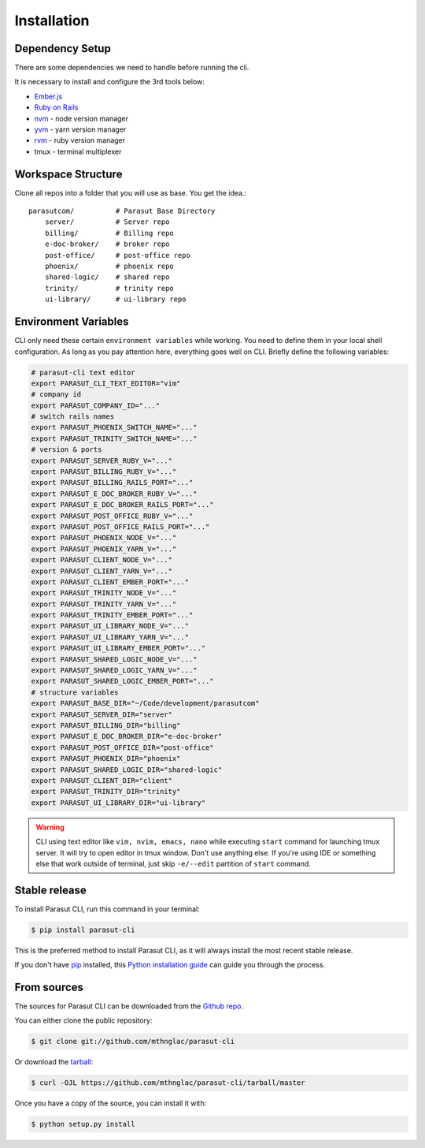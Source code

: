 .. highlight:: shell

============
Installation
============


Dependency Setup
----------------

There are some dependencies we need to handle before running the cli.

It is necessary to install and configure the 3rd tools below:

* `Ember.js`_
* `Ruby on Rails`_
* `nvm`_ - node version manager
* `yvm`_ - yarn version manager
* `rvm`_ - ruby version manager
* tmux - terminal multiplexer

.. _Ember.js: https://emberjs.com/
.. _Ruby on Rails: https://rubyonrails.org/
.. _nvm: https://github.com/nvm-sh/nvm
.. _yvm: https://yvm.js.org/
.. _rvm: https://rvm.io/


Workspace Structure
-------------------

Clone all repos into a folder that you will use as base. You get the idea.::

    parasutcom/          # Parasut Base Directory
        server/          # Server repo
        billing/         # Billing repo
        e-doc-broker/    # broker repo
        post-office/     # post-office repo
        phoenix/         # phoenix repo
        shared-logic/    # shared repo
        trinity/         # trinity repo
        ui-library/      # ui-library repo


Environment Variables
---------------------

CLI only need these certain ``environment variables`` while working. You need
to define them in your local shell configuration. As long as you pay attention
here, everything goes well on CLI. Briefly define the following variables:

.. code-block:: console

    # parasut-cli text editor
    export PARASUT_CLI_TEXT_EDITOR="vim"
    # company id
    export PARASUT_COMPANY_ID="..."
    # switch rails names
    export PARASUT_PHOENIX_SWITCH_NAME="..."
    export PARASUT_TRINITY_SWITCH_NAME="..."
    # version & ports
    export PARASUT_SERVER_RUBY_V="..."
    export PARASUT_BILLING_RUBY_V="..."
    export PARASUT_BILLING_RAILS_PORT="..."
    export PARASUT_E_DOC_BROKER_RUBY_V="..."
    export PARASUT_E_DOC_BROKER_RAILS_PORT="..."
    export PARASUT_POST_OFFICE_RUBY_V="..."
    export PARASUT_POST_OFFICE_RAILS_PORT="..."
    export PARASUT_PHOENIX_NODE_V="..."
    export PARASUT_PHOENIX_YARN_V="..."
    export PARASUT_CLIENT_NODE_V="..."
    export PARASUT_CLIENT_YARN_V="..."
    export PARASUT_CLIENT_EMBER_PORT="..."
    export PARASUT_TRINITY_NODE_V="..."
    export PARASUT_TRINITY_YARN_V="..."
    export PARASUT_TRINITY_EMBER_PORT="..."
    export PARASUT_UI_LIBRARY_NODE_V="..."
    export PARASUT_UI_LIBRARY_YARN_V="..."
    export PARASUT_UI_LIBRARY_EMBER_PORT="..."
    export PARASUT_SHARED_LOGIC_NODE_V="..."
    export PARASUT_SHARED_LOGIC_YARN_V="..."
    export PARASUT_SHARED_LOGIC_EMBER_PORT="..."
    # structure variables
    export PARASUT_BASE_DIR="~/Code/development/parasutcom"
    export PARASUT_SERVER_DIR="server"
    export PARASUT_BILLING_DIR="billing"
    export PARASUT_E_DOC_BROKER_DIR="e-doc-broker"
    export PARASUT_POST_OFFICE_DIR="post-office"
    export PARASUT_PHOENIX_DIR="phoenix"
    export PARASUT_SHARED_LOGIC_DIR="shared-logic"
    export PARASUT_CLIENT_DIR="client"
    export PARASUT_TRINITY_DIR="trinity"
    export PARASUT_UI_LIBRARY_DIR="ui-library"

.. warning::

    CLI using text editor like ``vim, nvim, emacs, nano`` while executing
    ``start`` command for launching tmux server. It will try to open editor in
    tmux window. Don't use anything else. If you're using IDE or something else
    that work outside of terminal, just skip ``-e/--edit`` partition of
    ``start`` command.


Stable release
--------------

To install Parasut CLI, run this command in your terminal:

.. code-block:: console

    $ pip install parasut-cli

This is the preferred method to install Parasut CLI, as it will always install the most recent stable release.

If you don't have `pip`_ installed, this `Python installation guide`_ can guide
you through the process.

.. _pip: https://pip.pypa.io
.. _Python installation guide: http://docs.python-guide.org/en/latest/starting/installation/


From sources
------------

The sources for Parasut CLI can be downloaded from the `Github repo`_.

You can either clone the public repository:

.. code-block:: console

    $ git clone git://github.com/mthnglac/parasut-cli

Or download the `tarball`_:

.. code-block:: console

    $ curl -OJL https://github.com/mthnglac/parasut-cli/tarball/master

Once you have a copy of the source, you can install it with:

.. code-block:: console

    $ python setup.py install


.. _Github repo: https://github.com/mthnglac/parasut-cli
.. _tarball: https://github.com/mthnglac/parasut-cli/tarball/master
